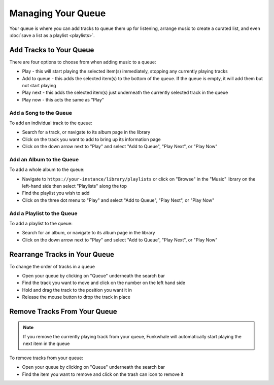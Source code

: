 Managing Your Queue
===================
Your queue is where you can add tracks to queue them up for listening, arrange music to create a curated list,
and even :doc:`save a list as a playlist <playlists>`.

Add Tracks to Your Queue
------------------------

There are four options to choose from when adding music to a queue:

- Play - this will start playing the selected item(s) immediately, stopping any currently playing tracks
- Add to queue - this adds the selected item(s) to the bottom of the queue. If the queue is empty, it will add them but not start playing
- Play next - this adds the selected item(s) just underneath the currently selected track in the queue
- Play now - this acts the same as "Play"

Add a Song to the Queue
^^^^^^^^^^^^^^^^^^^^^^^

To add an individual track to the queue:

- Search for a track, or navigate to its album page in the library
- Click on the track you want to add to bring up its information page
- Click on the down arrow next to "Play" and select "Add to Queue", "Play Next", or "Play Now"

Add an Album to the Queue
^^^^^^^^^^^^^^^^^^^^^^^^^

To add a whole album to the queue:

- Navigate to ``https://your-instance/library/playlists`` or click on "Browse" in the "Music" library on the left-hand side then select "Playlists" along the top
- Find the playlist you wish to add
- Click on the three dot menu  to "Play" and select "Add to Queue", "Play Next", or "Play Now"

Add a Playlist to the Queue
^^^^^^^^^^^^^^^^^^^^^^^^^^^

To add a playlist to the queue:

- Search for an album, or navigate to its album page in the library
- Click on the down arrow next to "Play" and select "Add to Queue", "Play Next", or "Play Now"


Rearrange Tracks in Your Queue
------------------------------

To change the order of tracks in a queue

- Open your queue by clicking on "Queue" underneath the search bar
- Find the track you want to move and click on the number on the left hand side
- Hold and drag the track to the position you want it in
- Release the mouse button to drop the track in place

Remove Tracks From Your Queue
-----------------------------

.. note::

   If you remove the currently playing track from your queue, Funkwhale will automatically start playing the next
   item in the queue

To remove tracks from your queue:

- Open your queue by clicking on "Queue" underneath the search bar
- Find the item you want to remove and click on the trash can icon to remove it

